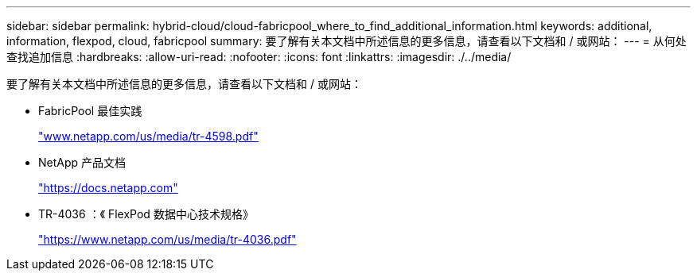 ---
sidebar: sidebar 
permalink: hybrid-cloud/cloud-fabricpool_where_to_find_additional_information.html 
keywords: additional, information, flexpod, cloud, fabricpool 
summary: 要了解有关本文档中所述信息的更多信息，请查看以下文档和 / 或网站： 
---
= 从何处查找追加信息
:hardbreaks:
:allow-uri-read: 
:nofooter: 
:icons: font
:linkattrs: 
:imagesdir: ./../media/


[role="lead"]
要了解有关本文档中所述信息的更多信息，请查看以下文档和 / 或网站：

* FabricPool 最佳实践
+
http://www.netapp.com/us/media/tr-4598.pdf["www.netapp.com/us/media/tr-4598.pdf"^]

* NetApp 产品文档
+
https://docs.netapp.com["https://docs.netapp.com"^]

* TR-4036 ：《 FlexPod 数据中心技术规格》
+
https://www.netapp.com/us/media/tr-4036.pdf["https://www.netapp.com/us/media/tr-4036.pdf"^]


